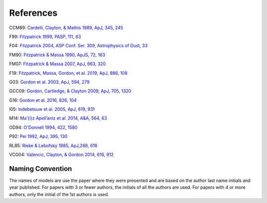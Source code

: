 ##########
References
##########

CCM89: `Cardelli, Clayton, & Mathis 1989, ApJ, 345, 245
<http://ui.adsabs.harvard.edu/abs/1989ApJ...345..245C>`_

F99: `Fitzpatrick 1999, PASP, 111, 63
<http://ui.adsabs.harvard.edu/abs/1999PASP..111...63F>`_

F04: `Fitzpatrick 2004, ASP Conf. Ser. 309, Astrophysics of Dust, 33
<http://ui.adsabs.harvard.edu/abs/2004ASPC..309...33F>`_

FM90: `Fitzpatrick & Massa 1990, ApJS, 72, 163
<http://ui.adsabs.harvard.edu/abs/1990ApJS...72..163F>`_

FM07: `Fitzpatrick & Massa 2007, ApJ, 663, 320
<http://ui.adsabs.harvard.edu/abs/2007ApJ...663..320F>`_

F19: `Fitzpatrick, Massa, Gordon, et al. 2019, ApJ, 886, 108
<https://ui.adsabs.harvard.edu/abs/2019ApJ...886..108F>`_

G03: `Gordon et al. 2003, ApJ, 594, 279
<http://ui.adsabs.harvard.edu/abs/2003ApJ...594..279G>`_

GCC09: `Gordon, Cartledge, & Clayton 2009, ApJ, 705, 1320
<http://ui.adsabs.harvard.edu/abs/2009ApJ...705.1320G>`_

G16: `Gordon et al. 2016, 826, 104
<http://ui.adsabs.harvard.edu/abs/2016ApJ...826..104G>`_

I05: `Indebetouw et al. 2005, ApJ, 619, 931
<https://ui.adsabs.harvard.edu/abs/2005ApJ...619..931I>`_

M14: `Ma\’{\i}z Apell\’aniz et al. 2014, A&A, 564, 63
<http://ui.adsabs.harvard.edu/abs/2014A%26A...564A..63M>`_

OD94: `O'Donnell 1994, 422, 1580
<http://ui.adsabs.harvard.edu/abs/1994ApJ...422..158O>`_

P92: `Pei 1992, ApJ, 395, 130
<http://ui.adsabs.harvard.edu/abs/1992ApJ...395..130P>`_

RL85: `Rieke & Lebofsky 1985, ApJ,288, 618
<https://ui.adsabs.harvard.edu/abs/1985ApJ...288..618R>`_

VCG04: `Valencic, Clayton, & Gordon 2014, 616, 912
<http://ui.adsabs.harvard.edu/abs/2004ApJ...616..912V>`_

Naming Convention
=================

The names of models are use the paper where they were presented and are
based on the author last name initials and year published.
For papers with 3 or fewer authors, the initials of all the authors are used.
For papers with 4 or more authors, only the initial of the 1st authors is used.
